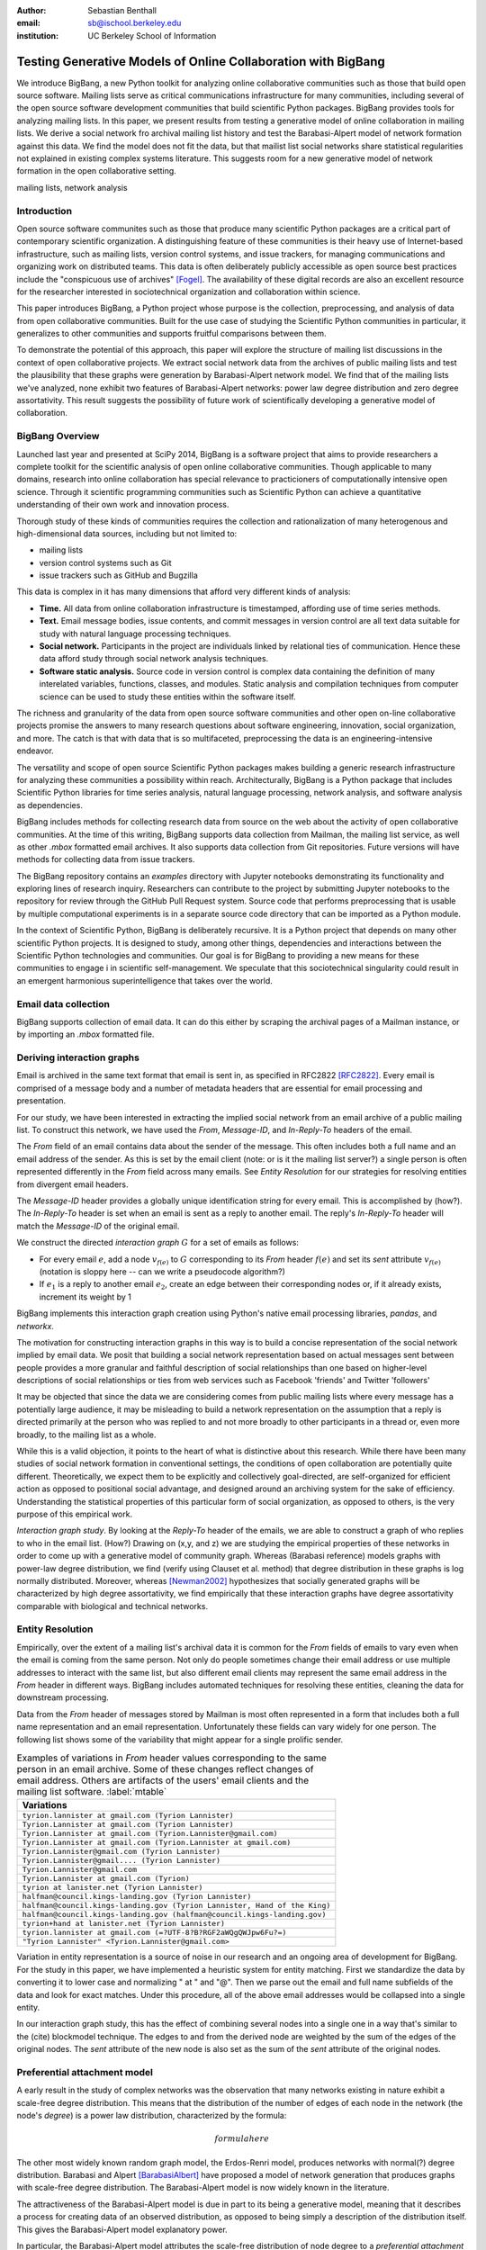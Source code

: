 :author: Sebastian Benthall
:email: sb@ischool.berkeley.edu
:institution: UC Berkeley School of Information

--------------------------------------------------------------
Testing Generative Models of Online Collaboration with BigBang
--------------------------------------------------------------

.. class:: abstract

   We introduce BigBang, a new Python toolkit for analyzing 
   online collaborative communities such as those that 
   build open source software.
   Mailing lists serve as critical communications infrastructure for
   many communities, including several of the open source software 
   development communities that build scientific Python packages.
   BigBang provides tools for analyzing mailing lists.
   In this paper, we present results from testing a generative
   model of online collaboration in mailing lists.
   We derive a social network fro archival mailing list history
   and test the Barabasi-Alpert model of network formation
   against this data.
   We find the model does not fit the data, but that mailist list
   social networks share statistical regularities not explained in
   existing complex systems literature.
   This suggests room for a new generative model of network formation
   in the open collaborative setting.

.. class:: keywords

   mailing lists, network analysis


Introduction
------------

Open source software communites such as those that produce many scientific 
Python packages are a critical part of contemporary scientific organization.
A distinguishing feature of these communities is their heavy use of
Internet-based infrastructure, such as mailing lists, version control systems, and
issue trackers, for managing communications and organizing work on distributed teams.
This data is often deliberately publicly accessible as open source best practices
include the "conspicuous use of archives" [Fogel]_.
The availability of these digital records are also an excellent resource for
the researcher interested in sociotechnical organization and collaboration
within science.

This paper introduces BigBang, a Python project whose purpose is the collection,
preprocessing, and analysis of data from open collaborative communities.
Built for the use case of studying the Scientific Python communities in particular,
it generalizes to other communities and supports fruitful comparisons between them.

To demonstrate the potential of this approach, this paper will explore the
structure of mailing list discussions in the context of open collaborative projects.
We extract social network data from the archives of public mailing lists and test
the plausibility that these graphs were generation by Barabasi-Alpert network model.
We find that of the mailing lists we've analyzed, none exhibit two features of
Barabasi-Alpert networks: power law degree distribution and zero degree assortativity.
This result suggests the possibility of future work of scientifically developing a
generative model of collaboration.

BigBang Overview
----------------

Launched last year and presented at SciPy 2014, BigBang is a software project 
that aims to provide researchers a complete toolkit for the scientific analysis
of open online collaborative communities.
Though applicable to many domains, research into online collaboration has
special relevance to practicioners of computationally intensive open science.
Through it scientific programming communities such as Scientific Python can
achieve a quantitative understanding of their own work and innovation process.

Thorough study of these kinds of communities requires the collection and
rationalization of many heterogenous and high-dimensional data sources,
including but not limited to:

- mailing lists
- version control systems such as Git
- issue trackers such as GitHub and Bugzilla

This data is complex in it has many dimensions that afford very different
kinds of analysis:

- **Time.** All data from online collaboration infrastructure is timestamped,
  affording use of time series methods.
- **Text.** Email message bodies, issue contents, and commit messages in version
  control are all text data suitable for study with natural language processing 
  techniques.
- **Social network.** Participants in the project are individuals linked by relational
  ties of communication. Hence these data afford study through social
  network analysis techniques.
- **Software static analysis.** Source code in version control is complex data containing
  the definition of many interelated variables, functions, classes, and modules. Static
  analysis and compilation techniques from computer science can be used to study these
  entities within the software itself.

The richness and granularity of the data from open source software communities and other
open on-line collaborative projects promise the answers to many research questions about
software engineering, innovation, social organization, and more.
The catch is that with data that is so multifaceted, preprocessing the data is an
engineering-intensive endeavor.

The versatility and scope of open source Scientific Python packages makes building
a generic research infrastructure for analyzing these communities a possibility within 
reach. Architecturally, BigBang is a Python package that includes Scientific Python
libraries for time series analysis, natural language processing, network analysis,
and software analysis as dependencies.

BigBang includes methods for collecting research data from source on the web about
the activity of open collaborative communities. At the time of this writing,
BigBang supports data collection from Mailman, the mailing list service, as well
as other `.mbox` formatted email archives. It also supports data collection
from Git repositories. Future versions will have methods for collecting data
from issue trackers.

The BigBang repository contains an `examples` directory with Jupyter notebooks
demonstrating its functionality and exploring lines of research inquiry.
Researchers can contribute to the project by submitting Jupyter notebooks to the
repository for review through the GitHub Pull Request system.
Source code that performs preprocessing that is usable by multiple computational
experiments is in a separate source code directory that can be imported as a
Python module.

In the context of Scientific Python, BigBang is deliberately recursive.
It is a Python project that depends on many other scientific Python projects.
It is designed to study, among other things, dependencies and interactions between 
the Scientific Python technologies and communities.
Our goal is for BigBang to providing a new means for these communities to engage i
in scientific self-management.
We speculate that this sociotechnical singularity could result in an emergent harmonious
superintelligence that takes over the world.

Email data collection
---------------------

BigBang supports collection of email data.
It can do this either by scraping the archival pages of a Mailman instance,
or by importing an `.mbox` formatted file.


Deriving interaction graphs
---------------------------

Email is archived in the same text format that email is sent in, as specified in
RFC2822 [RFC2822]_.
Every email is comprised of a message body and a number of metadata headers
that are essential for email processing and presentation.

For our study, we have been interested in extracting the implied social
network from an email archive of a public mailing list. To construct this
network, we have used the `From`, `Message-ID`, and `In-Reply-To` headers
of the email.

The `From` field of an email contains data about the sender of the message.
This often includes both a full name and an email address of the sender.
As this is set by the email client (note: or is it the mailing list server?)
a single person is often represented differently in the `From` field
across many emails. See *Entity Resolution* for our strategies for
resolving entities from divergent email headers.

The `Message-ID` header provides a globally unique identification string
for every email.
This is accomplished by (how?).
The `In-Reply-To` header is set when an email is sent as a reply to
another email.
The reply's `In-Reply-To` header will match the `Message-ID` of the
original email.

We construct the directed *interaction graph* :math:`G` for a set of emails as follows:

* For every email :math:`e`, add a node :math:`v_{f(e)}` to :math:`G` corresponding 
  to its `From` header :math:`f(e)`  and set its `sent` attribute :math:`v_{f(e)}` 
  (notation is sloppy here -- can we write a pseudocode algorithm?)
* If :math:`e_1` is a reply to another email :math:`e_2`, create an edge between
  their corresponding nodes or, if it already exists, increment its weight by 1

BigBang implements this interaction graph creation using Python's native
email processing libraries, `pandas`, and `networkx`.

The motivation for constructing interaction graphs in this way is to build a
concise representation of the social network implied by email data.
We posit that building a social network representation based on actual messages
sent between people provides a more granular and faithful description of
social relationships than one based on higher-level descriptions of social
relationships or ties from web services such as Facebook 'friends' and
Twitter 'followers'

It may be objected that since the data we are considering comes from public
mailing lists where every message has a potentially large audience, it may be
misleading to build a network representation on the assumption that a reply
is directed primarily at the person who was replied to and not more broadly
to other participants in a thread or, even more broadly, to the mailing list
as a whole.

While this is a valid objection, it points to the heart of what is distinctive
about this research.
While there have been many studies of social network formation in conventional
settings, the conditions of open collaboration are potentially quite different.
Theoretically, we expect them to be explicitly and collectively goal-directed,
are self-organized for efficient action as opposed to positional 
social advantage, and designed around an archiving system for the sake of
efficiency.
Understanding the statistical properties of this particular form of social
organization, as opposed to others, is the very purpose of this empirical work.

*Interaction graph study*.
By looking at the *Reply-To* header of the emails, we
are able to construct a graph of who replies to who in the email list. (How?)
Drawing on (x,y, and z) we are studying the empirical properties of these
networks in order to come up with a generative model of community graph.
Whereas (Barabasi reference) models graphs with power-law degree distribution,
we find (verify using Clauset et al. method) that degree distribution in
these graphs is log normally distributed. Moreover, whereas [Newman2002]_
hypothesizes that socially generated graphs will be characterized by high
degree assortativity, we find empirically that these interaction graphs
have degree assortativity comparable with biological and technical networks.

Entity Resolution
-----------------

Empirically, over the extent of a mailing list's archival
data it is common for the *From* fields of emails to vary even when the
email is coming from the same person. Not only do people sometimes change their
email address or use multiple addresses to interact with the same list, but
also different email clients may represent the same email address in the *From*
header in different ways. BigBang includes automated techniques for resolving
these entities, cleaning the data for downstream processing.

Data from the `From` header of messages stored by Mailman is most often represented
in a form that includes both a full name representation and an email representation.
Unfortunately these fields can vary widely for one person. The following list
shows some of the variability that might appear for a single prolific sender.

.. table:: Examples of variations in `From` header values corresponding to the
           same person in an email archive. Some of these changes reflect changes
           of email address. Others are artifacts of the users' email clients and
           the mailing list software. :label:`mtable`

   +----------------------------------------------------------------------------+
   | Variations                                                                 |
   +============================================================================+
   | ``tyrion.lannister at gmail.com (Tyrion Lannister)``                       |
   +----------------------------------------------------------------------------+
   | ``Tyrion.Lannister at gmail.com (Tyrion Lannister)``                       |
   +----------------------------------------------------------------------------+
   | ``Tyrion.Lannister at gmail.com (Tyrion.Lannister@gmail.com)``             |
   +----------------------------------------------------------------------------+
   | ``Tyrion.Lannister at gmail.com (Tyrion.Lannister at gmail.com)``          |
   +----------------------------------------------------------------------------+
   | ``Tyrion.Lannister@gmail.com (Tyrion Lannister)``                          |
   +----------------------------------------------------------------------------+
   | ``Tyrion.Lannister@gmail.... (Tyrion Lannister)``                          |
   +----------------------------------------------------------------------------+
   | ``Tyrion.Lannister@gmail.com``                                             |
   +----------------------------------------------------------------------------+
   | ``Tyrion.Lannister at gmail.com (Tyrion)``                                 |
   +----------------------------------------------------------------------------+
   | ``tyrion at lanister.net (Tyrion Lannister)``                              |
   +----------------------------------------------------------------------------+
   | ``halfman@council.kings-landing.gov (Tyrion Lannister)``                   |
   +----------------------------------------------------------------------------+
   | ``halfman@council.kings-landing.gov (Tyrion Lannister, Hand of the King)`` |
   +----------------------------------------------------------------------------+
   | ``halfman@council.kings-landing.gov (halfman@council.kings-landing.gov)``  |
   +----------------------------------------------------------------------------+
   | ``tyrion+hand at lanister.net (Tyrion Lannister)``                         |
   +----------------------------------------------------------------------------+
   | ``tyrion.lannister at gmail.com (=?UTF-8?B?RGF2aWQgQWJpw6Fu?=)``           |
   +----------------------------------------------------------------------------+
   | ``"Tyrion Lannister" <Tyrion.Lannister@gmail.com>``                        |
   +----------------------------------------------------------------------------+

Variation in entity representation is a source of noise in our research and an
ongoing area of development for BigBang.
For the study in this paper, we have implemented a heuristic system for
entity matching.
First we standardize the data by converting it to lower case and normalizing
" at " and "@". Then we parse out the email and full name subfields of the
data and look for exact matches.
Under this procedure, all of the above email addresses would be collapsed into a single
entity.

In our interaction graph study, this has the effect of combining several nodes into a single one
in a way that's similar to the (cite) blockmodel technique.
The edges to and from the derived node are weighted by the sum of the edges of the original
nodes.
The `sent` attribute of the new node is also set as the sum of the `sent` attribute of the
original nodes.

Preferential attachment model
-----------------------------

A early result in the study of complex networks was the observation that many networks
existing in nature exhibit a scale-free degree distribution.
This means that the distribution of the number of edges of each node in the network (the
node's *degree*) is a power law distribution, characterized by the formula: 

.. math::

   formula here

The other most widely known random graph model, the Erdos-Renri model, produces
networks with normal(?) degree distribution.
Barabasi and Alpert [BarabasiAlbert]_ have proposed a model of network generation
that produces graphs with scale-free degree distribution.
The Barabasi-Alpert model is now widely known in the literature.

The attractiveness of the Barabasi-Alpert model is due in part to its being a
generative model, meaning that it describes a process for creating data of an
observed distribution, as opposed to being simply a description of the distribution
itself.
This gives the Barabasi-Alpert model explanatory power.

In particular, the Barabasi-Alpert model attributes the scale-free distribution of
node degree to a *preferential attachment* mechanism. 
The network is formed by adding new nodes to the network one by one.
Each newly added node is attached to the existing nodes with probability

.. math::

   formula

The Barabasi-Alpert model is favored for its simplicity, its intuitively clear mechanism 
of preferential attachment, and for its analytic tractability.
As said above, the degree distribution of Barabasi-Alpert networks is power law.

Degree assortativity
--------------------

Degree assortativity is the correlation between degrees of adjacent nodes in the network.
Following the definitions of [Newman2003]_, the degree assorativity coefficient is

.. math::

   r = \frac{\sum_{jk}jk(e_{jk} - q_{j}q_{k}))}{\sigma_{q}^{2}}

In the above formula, :math:`e_{jk}` is the fraction of edges the connect vertices
of degree :math:`j + 1` and :math:`k + 1`, i.e. the degrees of the connected vertices
not including the connecting edge itself. [Newman2003] calls this *excess degree*.
The value :math:`q_k` is the distribution of excess degree.

.. math::

   \sum_{j} e_{jk} = q_{k}

The value :math:`\sigma_{q}` is the standard deviation of :math:`q_k`. [TODO: I'm using directed
assortativity here, yes? And what about weighted degrees?]

Degree assortativity in complex networks is studied by [Newman2002]_, who makes the intriguing 
claim that observed social networks, such as coauthorship networks, exhibit positive degree
assortativity, while technical and biological networks exhibit negative degree assortativity.

Newman also notes that the degree assortativity of Barabasi-Alpert networks is zero.
Variations on the Barabasi-Alpert model do have other properties.
(cite: http://arxiv.org/pdf/cond-mat/0402315.pdf)

Studies have supported the role of a preferential attachment mechanism in social network
formation [Zhou2011]_ [Tinatti2012]_.
However, these studies do not take degree assortativity into account.
This leaves open the question of whether the Barabasi-Alpert model is sufficient to
characterize these networks.

Power law or log normal?
------------------------

A further challenge to the Barabasi-Alpert model comes from [Clauset2007]_, who argue that
many conventionally accepted techniques for fitting power law distributions to empirical data 
are biased and unsound.
They propose a Bayesian technique for testing power law distributions.
By computing the likelihood of the data being generated by a power law distribution and
comparing it with the likelihood of it being generated by other heavy-tail distributions,
such as the log normal distribution, they provide a statistically sound basis for model
comparison.
The Clauset et al. method also carefully considers only the tail of the data, picking a
cutoff value below which data are ignored.
This method of testing power law distributions is implemented in Python in the `powerlaw`
package by [Alstott2014]_

From a Bayesian perspective, the ratio of likelihoods represents how much one should
update ones beliefs based on observation of data.
In this case, the computed likelihood ratio of the data being generated by a power law
over a log normal distribution would be interpreted as how much one should be
persuaded that the data came from a power law distribution based on ones prior
belief in the originary distribution of data in general.

While this may be a perplexingly abstract way of considering the problem for a
non-Bayesian, there is an argument that log normal distributions should be
given a higher prior probability than power law distributions.
This is because of the Central Limit Theorem, from which it follows that
a log normal distribution would result from the multiplication of many
other otherwise distributed factors.

There are two consequences of these considerations.
First, it makes sense to consider log normal distributions as a kind of null hypotheses
against which empirical claims to power law generation must be proven.
Second, it suggest that where a log normal is discovered, the generative mechanism that
produced it is not the same as the generative mechanism that produces a power law.
In particular, we would not expect a network that exhibits a log normal power law
distribution to be generated by preferential attachment, at least as formalized
specifically by Barabasi and Alpert.


Methods
-------

We built interaction graphs according to the above procedure for 10 mailing lists from open
collaborative communities.
We then computed the degree assortativity of these networks.
We also used the Alstott package to test the degree distribution of these networks using
the Clauset method.

Results
-------

Every mailing list of the 10 we analyzed exhibits degree disassortivity and a significantly
(:math:`p` > .05) better fit to log normal instead of power law distribution.

.. table:: Results of analysis. For each mailing list archive, number of participants :math:`n`,
           computed degree assortativity of the interaction graph, and loglikelihood ratio R and
           statistical significance :math:`p` of comparison of fit between power law and log normal
           distributions. In all cases the interaction graph is disassortative with significantly
           more log normal degree distribution. :label:`mtable`

   +---------------+----------------+-----------+-----------------------+---------+------------+
   | list name     | Source         | :math:`n` |  Degree Assorativity  | R value | :math:`p`  |
   +===============+================+===========+=======================+=========+============+
   | ipython-dev   | SciPy          | 689       | -0.246441169106       | -0.518  |  0.080     |
   +---------------+----------------+-----------+-----------------------+---------+------------+
   | potlatch-dev  | OpenStreetMap  | 75        | -0.0568958403876      | -0.001  |  0.969     |
   +---------------+----------------+-----------+-----------------------+---------+------------+
   | scipy-dev     | SciPy          | 1056      | -0.276991197113       | -0.331  |  0.578     |
   +---------------+----------------+-----------+-----------------------+---------+------------+
   | ipython-user  | SciPy          | 1085      | -0.267104106913       | -0.334  |  0.227     |
   +---------------+----------------+-----------+-----------------------+---------+------------+
   | scipy-user    | SciPy          | 2735      | -0.111360803079       | -0.024  |  0.307     |
   +---------------+----------------+-----------+-----------------------+---------+------------+
   | design        | WikiMedia      | 111       | -0.17722303449        | -3.618  |  0.095     |
   +---------------+----------------+-----------+-----------------------+---------+------------+
   | gendergap     | WikiMedia      | 301       | -0.172107714006       | -0.858  |  0.399     |
   +---------------+----------------+-----------+-----------------------+---------+------------+
   | maps-l        | WikiMedia      | 118       | -0.186099913331       | -0.003  |  0.945     |
   +---------------+----------------+-----------+-----------------------+---------+------------+
   | wikimedia-l   | WikiMedia      | 1729      | -0.155694746786       | -3.645  |  0.074     |
   +---------------+----------------+-----------+-----------------------+---------+------------+
   | hot           | OpenStreetMap  | 524       | -0.199048173004       | -0.851  |  0.403     |
   +---------------+----------------+-----------+-----------------------+---------+------------+


[for some of the smaller networks here, the results are a bit sketchy. it would be better
to include the \math:`x_{min}` values and include data sets above a certain size threshold ]


Discussion
----------

The regularity in these data sets suggests that there is a need for a new network generation
model that results in disassortative graphs with log normal degree distribution.
Building this graph generation model may help us understand better how collaborative communities
grow and form over time.

Possible models include nonlinear Barabasi-Alpert: http://arxiv.org/pdf/cond-mat/0402315.pdf

References
----------

.. [Alstott2014] Alstott J, Bullmore E, Plenz D (2014) powerlaw: A Python Package 
                 for Analysis of Heavy-Tailed Distributions. PLoS ONE 9(1): e85777. 
                 doi:10.1371/journal.pone.0085777

.. [BarabasiAlbert] Albert-László Barabási & Reka Albert. Emergence of Scaling 
                    in Random Networks, Science, Vol 286, Issue 5439, 15 October 
                    1999, pages 509-512.

.. [Benthall2013] Benthall, S. 2013. "Reflexive Data Science: An Overview". 
                  http://dlab.berkeley.edu/blog/reflexive-data-science-overview

.. [Clauset2007]  A. Clauset, C.R. Shalizi, and M.E.J. Newman. Power-law distributions 
                  in empirical data. arXiv:0706.1062, June 2007.

.. [Fogel] Fogel, K. 2013 *Producing Open Source Software.* http://producingoss.com/

.. [Newman2002] Newman, M. E. J. 2002. "Assortative mixing in networks."

.. [Newman2003] Newman, M. E. J. 2003. "Mixing patterns in networks."
                Phys. Rev. E 67, 026126
 
.. [RFC2822] Resnick, P. 2001. "Internet Message Format". Network Working Group, IETF.

.. [SocWik] Howard T. Welser, Dan Cosley, Gueorgi Kossinets, Austin Lin, Fedor Dokshin, 
            Geri Gay, and Marc Smith. 2011. *Finding social roles in Wikipedia.* 
            In Proceedings of the 2011 iConference (iConference '11). ACM, New York, NY, USA, 122-129.  

.. [LaborWik] R. Stuart Geiger and Aaron Halfaker. 2013. 
              *Using edit sessions to measure participation in wikipedia.* 
              In Proceedings of the 2013 conference on Computer supported cooperative work (CSCW '13). 
              ACM, New York, NY, USA, 861-870.

.. [SocRole] Gleave, E.; Welser, H.T.; Lento, T.M.; Smith, M.A., 
           *"A Conceptual and Operational Definition of 'Social Role' in Online Community,"* 
           System Sciences, 2009. HICSS '09. 42nd Hawaii International Conference on , 
           vol., no., pp.1,11, 5-8 Jan. 2009

.. [Tinatti2012] Tinati, R., Carr, L., Hall, W. and Bentwood, J.  (2012)  
                 Scale Free: Twitter’s Retweet Network Structure. 
                 At Network Science 2012, Evanston, US.

.. [Zanetti2012] Zanetti, M. and Schweitzer, F. 2012.
                 "A Network Perspective on Software Modularity"
                 ARCS Workshops 2012, pp. 175-186.

.. [Zhou2011] Zhou T, Medo M, Cimini G, Zhang Z-K, Zhang Y-C (2011) 
              Emergence of Scale-Free Leadership Structure in Social 
              Recommender Systems. PLoS ONE 6(7): e20648.
